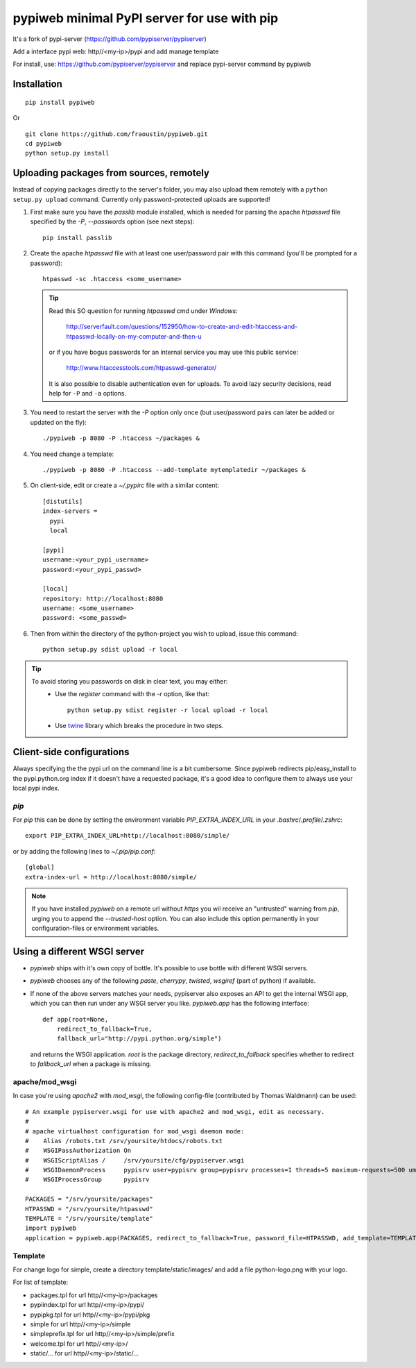 pypiweb minimal PyPI server for use with pip
============================================

It's a fork of pypi-server (https://github.com/pypiserver/pypiserver)

Add a interface pypi web: http//<my-ip>/pypi and add manage template

For install, use: https://github.com/pypiserver/pypiserver and replace pypi-server command
by pypiweb

Installation
------------

::

    pip install pypiweb

Or

::

    git clone https://github.com/fraoustin/pypiweb.git
    cd pypiweb
    python setup.py install

Uploading packages from sources, remotely
-----------------------------------------
Instead of copying packages directly to the server's folder,
you may also upload them remotely with a ``python setup.py upload`` command.
Currently only password-protected uploads are supported!

#. First make sure you have the *passlib* module installed,
   which is needed for parsing the apache *htpasswd* file specified by
   the `-P`, `--passwords` option (see next steps)::

     pip install passlib

#. Create the apache *htpasswd* file with at least one user/password pair
   with this command (you'll be prompted for a password)::

     htpasswd -sc .htaccess <some_username>

   .. Tip::
     Read this SO question for running `htpasswd` cmd under *Windows*:

        http://serverfault.com/questions/152950/how-to-create-and-edit-htaccess-and-htpasswd-locally-on-my-computer-and-then-u

     or if you have bogus passwords for an internal service you may use this
     public service:

        http://www.htaccesstools.com/htpasswd-generator/

     It is also possible to disable authentication even for uploads.
     To avoid lazy security decisions, read help for ``-P`` and ``-a`` options.

#. You  need to restart the server with the `-P` option only once
   (but user/password pairs can later be added or updated on the fly)::

     ./pypiweb -p 8080 -P .htaccess ~/packages &

#. You  need change a template::

     ./pypiweb -p 8080 -P .htaccess --add-template mytemplatedir ~/packages &

#. On client-side, edit or create a `~/.pypirc` file with a similar content::

     [distutils]
     index-servers =
       pypi
       local

     [pypi]
     username:<your_pypi_username>
     password:<your_pypi_passwd>

     [local]
     repository: http://localhost:8080
     username: <some_username>
     password: <some_passwd>

#. Then from within the directory of the python-project you wish to upload,
   issue this command::

     python setup.py sdist upload -r local

.. Tip::
    To avoid storing you passwords on disk in clear text, you may either:
       - Use the `register` command with the `-r` option, like that::

           python setup.py sdist register -r local upload -r local

       - Use `twine <https://pypi.python.org/pypi/twine>`_ library which
         breaks the procedure in two steps.


Client-side configurations
--------------------------
Always specifying the the pypi url on the command line is a bit
cumbersome. Since pypiweb redirects pip/easy_install to the
pypi.python.org index if it doesn't have a requested package, it's a
good idea to configure them to always use your local pypi index.

`pip`
~~~~~
For *pip* this can be done by setting the environment variable
`PIP_EXTRA_INDEX_URL` in your `.bashrc`/`.profile`/`.zshrc`::

  export PIP_EXTRA_INDEX_URL=http://localhost:8080/simple/

or by adding the following lines to `~/.pip/pip.conf`::

  [global]
  extra-index-url = http://localhost:8080/simple/

.. Note::
    If you have installed *pypiweb* on a remote url without *https*
    you wil receive an "untrusted" warning from *pip*, urging you to append
    the `--trusted-host` option.  You can also include this option permanently
    in your configuration-files or environment variables.

Using a different WSGI server
-----------------------------
- *pypiweb* ships with it's own copy of bottle.
  It's possible to use bottle with different WSGI servers.

- *pypiweb* chooses any of the
  following *paste*, *cherrypy*, *twisted*, *wsgiref* (part of python) if
  available.

- If none of the above servers matches your needs, pypiserver also
  exposes an API to get the internal WSGI app, which you can then run
  under any WSGI server you like. `pypiweb.app` has the following
  interface::

    def app(root=None,
        redirect_to_fallback=True,
        fallback_url="http://pypi.python.org/simple")

  and returns the WSGI application. `root` is the package directory,
  `redirect_to_fallback` specifies whether to redirect to `fallback_url` when
  a package is missing.

apache/mod_wsgi
~~~~~~~~~~~~~~~
In case you're using *apache2* with *mod_wsgi*, the following config-file
(contributed by Thomas Waldmann) can be used::

    # An example pypiserver.wsgi for use with apache2 and mod_wsgi, edit as necessary.
    #
    # apache virtualhost configuration for mod_wsgi daemon mode:
    #    Alias /robots.txt /srv/yoursite/htdocs/robots.txt
    #    WSGIPassAuthorization On
    #    WSGIScriptAlias /     /srv/yoursite/cfg/pypiserver.wsgi
    #    WSGIDaemonProcess     pypisrv user=pypisrv group=pypisrv processes=1 threads=5 maximum-requests=500 umask=0007 display-name=wsgi-pypisrv inactivity-timeout=300
    #    WSGIProcessGroup      pypisrv

    PACKAGES = "/srv/yoursite/packages"
    HTPASSWD = "/srv/yoursite/htpasswd"
    TEMPLATE = "/srv/yoursite/template"
    import pypiweb
    application = pypiweb.app(PACKAGES, redirect_to_fallback=True, password_file=HTPASSWD, add_template=TEMPLATE)

Template
~~~~~~~~

For change logo for simple, create a directory template/static/images/ and add a file python-logo.png with your logo.

For list of template:

- packages.tpl for url  http//<my-ip>/packages
- pypiindex.tpl for url http//<my-ip>/pypi/
- pypipkg.tpl for url http//<my-ip>/pypi/pkg
- simple for url  http//<my-ip>/simple
- simpleprefix.tpl for url  http//<my-ip>/simple/prefix
- welcome.tpl for url http//<my-ip>/
- static/... for url http//<my-ip>/static/...
